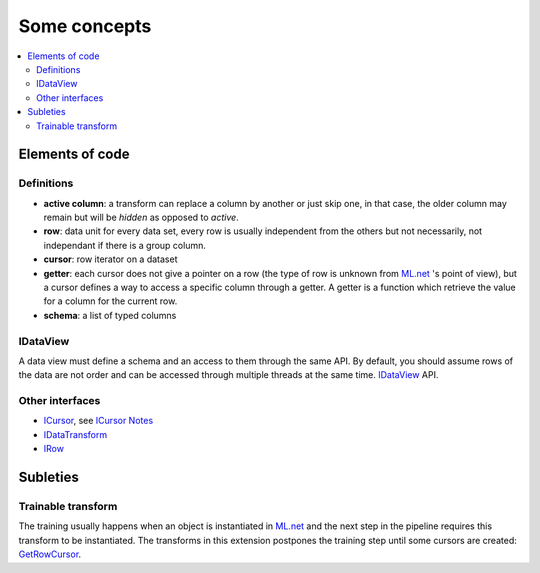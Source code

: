 =============
Some concepts
=============

.. contents::
    :local:


Elements of code
================

Definitions
+++++++++++

* **active column**: a transform can replace a column by another or just skip one,
  in that case, the older column may remain but will be *hidden* as opposed to *active*.
* **row**: data unit for every data set, every row is usually independent
  from the others but not necessarily,
  not independant if there is a group column.
* **cursor**: row iterator on a dataset
* **getter**: each cursor does not give a pointer on a row (the type of row is 
  unknown from `ML.net <https://github.com/dotnet/machinelearning>`_ 's point of view),
  but a cursor defines a way to access a specific column through a getter.
  A getter is a function which
  retrieve the value for a column for the current row.
* **schema**: a list of typed columns


IDataView
+++++++++

A data view must define a schema
and an access to them through the same API. By default, you should assume rows
of the data are not order and can be accessed through multiple threads at the same time.
`IDataView <https://docs.microsoft.com/en-us/dotnet/api/microsoft.ml.runtime.data.idataview?view=ml-dotnet>`_ API.
        
Other interfaces
++++++++++++++++

* `ICursor <https://github.com/dotnet/machinelearning/blob/master/src/Microsoft.ML.Core/Data/ICursor.cs>`_,
  see `ICursor Notes <https://github.com/dotnet/machinelearning/blob/master/src/Microsoft.ML.Core/Data/ICursor.md>`_
* `IDataTransform <https://github.com/dotnet/machinelearning/blob/master/src/Microsoft.ML.Data/Data/IDataLoader.cs#L91>`_
* `IRow <https://github.com/dotnet/machinelearning/blob/master/src/Microsoft.ML.Core/Data/IDataView.cs#L154>`_

.. image:: cursor.png


Subleties
=========

Trainable transform
+++++++++++++++++++

The training usually happens when an object is instantiated
in `ML.net <https://github.com/dotnet/machinelearning>`_ and the next
step in the pipeline requires this transform to be instantiated.
The transforms in this extension postpones the training step
until some cursors are created:
`GetRowCursor <https://github.com/xadupre/machinelearningext/blob/master/machinelearningext/FeaturesTransforms/ScalerTransform.cs#L206>`_.

